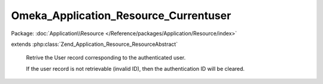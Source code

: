 --------------------------------------
Omeka_Application_Resource_Currentuser
--------------------------------------

Package: :doc:`Application\\Resource </Reference/packages/Application/Resource/index>`

.. php:class:: Omeka_Application_Resource_Currentuser

extends :php:class:`Zend_Application_Resource_ResourceAbstract`

    Retrive the User record corresponding to the authenticated user.

    If the user record is not retrievable (invalid ID), then the authentication ID will be cleared.

    .. php:method:: init()

        Retrieve the User record associated with the authenticated user.

        :returns: User|null
